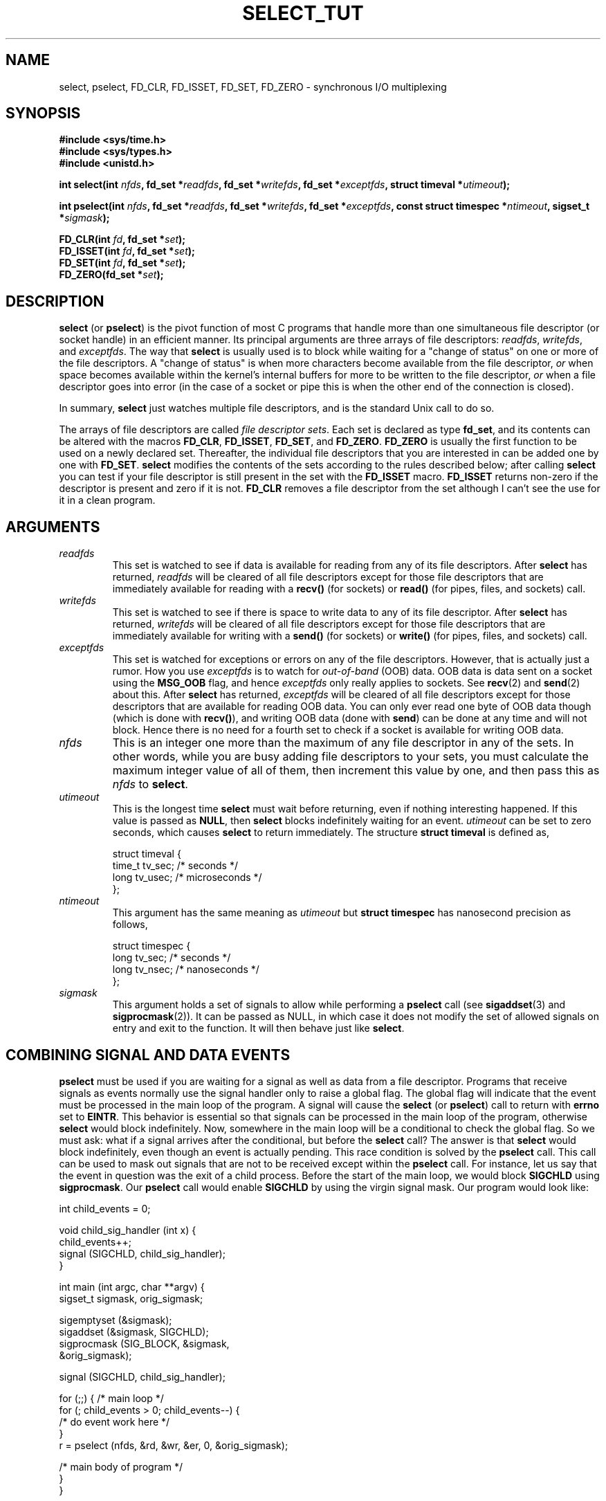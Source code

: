 .\" This manpage is copyright (C) 2001 Paul Sheer.
.\"
.\" Permission is granted to make and distribute verbatim copies of this
.\" manual provided the copyright notice and this permission notice are
.\" preserved on all copies.
.\"
.\" Permission is granted to copy and distribute modified versions of this
.\" manual under the conditions for verbatim copying, provided that the
.\" entire resulting derived work is distributed under the terms of a
.\" permission notice identical to this one.
.\" 
.\" Since the Linux kernel and libraries are constantly changing, this
.\" manual page may be incorrect or out-of-date.  The author(s) assume no
.\" responsibility for errors or omissions, or for damages resulting from
.\" the use of the information contained herein.  The author(s) may not
.\" have taken the same level of care in the production of this manual,
.\" which is licensed free of charge, as they might when working
.\" professionally.
.\" 
.\" Formatted or processed versions of this manual, if unaccompanied by
.\" the source, must acknowledge the copyright and authors of this work.
.\"
.\" very minor changes, aeb
.\"
.\" Modified 5 June 2002, Michael Kerrisk <mtk-manpages@gmx.net>
.\"
.TH SELECT_TUT 2 "October 21, 2001" "Linux 2.4" "Linux Programmer's Manual"
.SH NAME
select, pselect, FD_CLR, FD_ISSET, FD_SET, FD_ZERO \- synchronous I/O multiplexing
.SH SYNOPSIS
.B #include <sys/time.h>
.br
.B #include <sys/types.h>
.br
.B #include <unistd.h>
.sp
.BI "int select(int " nfds ", fd_set *" readfds ,
.BI "fd_set *" writefds ", fd_set *" exceptfds ,
.BI "struct timeval *" utimeout );
.sp
.BI "int pselect(int " nfds ", fd_set *" readfds ,
.BI "fd_set *" writefds ", fd_set *" exceptfds ,
.BI "const struct timespec *" ntimeout ", sigset_t *" sigmask );
.sp
.BI "FD_CLR(int " fd ", fd_set *" set );
.br
.BI "FD_ISSET(int " fd ", fd_set *" set );
.br
.BI "FD_SET(int " fd ", fd_set *" set );
.br
.BI "FD_ZERO(fd_set *" set );
.fi
.SH DESCRIPTION

\fBselect\fP (or \fBpselect\fP) is the pivot function of most C programs that
handle more than one simultaneous file descriptor (or socket handle) in an efficient
manner. Its principal arguments are three arrays of file descriptors:
\fIreadfds\fP, \fIwritefds\fP, and \fIexceptfds\fP. The way that
\fBselect\fP is usually used is to block while waiting for a "change of
status" on one or more of the file descriptors. A "change of status" is
when more characters become available from the file descriptor, \fIor\fP
when space becomes available within the kernel's internal buffers for
more to be written to the file descriptor, \fIor\fP when a file
descriptor goes into error (in the case of a socket or pipe this is
when the other end of the connection is closed).

In summary, \fBselect\fP just watches multiple file descriptors,
and is the standard Unix call to do so.

The arrays of file descriptors are called \fIfile descriptor sets\fP.
Each set is declared as type \fBfd_set\fP, and its contents can be
altered with the macros \fBFD_CLR\fP, \fBFD_ISSET\fP, \fBFD_SET\fP,  and
\fBFD_ZERO\fP. \fBFD_ZERO\fP is usually the first function to be used on
a newly declared set. Thereafter, the individual file descriptors that
you are interested in can be added one by one with \fBFD_SET\fP.
\fBselect\fP modifies the contents of the sets according to the rules
described below; after calling \fBselect\fP you can test if your file
descriptor is still present in the set with the \fBFD_ISSET\fP macro.
\fBFD_ISSET\fP returns non-zero if the descriptor is present and zero if
it is not. \fBFD_CLR\fP removes a file descriptor from the set although
I can't see the use for it in a clean program.

.SH ARGUMENTS
.TP
\fIreadfds\fP
This set is watched to see if data is available for reading from any of
its file descriptors. After \fBselect\fP has returned, \fIreadfds\fP will be
cleared of all file descriptors except for those file descriptors that
are immediately available for reading with a \fBrecv()\fP (for sockets) or
\fBread()\fP (for pipes, files, and sockets) call.
.TP
\fIwritefds\fP
This set is watched to see if there is space to write data to any of
its file descriptor. After \fBselect\fP has returned, \fIwritefds\fP will be
cleared of all file descriptors except for those file descriptors that
are immediately available for writing with a \fBsend()\fP (for sockets) or
\fBwrite()\fP (for pipes, files, and sockets) call.
.TP
\fIexceptfds\fP
This set is watched for exceptions or errors on any of the file
descriptors. However, that is actually just a rumor. How you use
\fIexceptfds\fP is to watch for \fIout\-of\-band\fP (OOB) data. OOB data
is data sent on a socket using the \fBMSG_OOB\fP flag, and hence
\fIexceptfds\fP only really applies to sockets. See \fBrecv\fP(2) and
\fBsend\fP(2) about this. After \fBselect\fP has returned,
\fIexceptfds\fP will be cleared of all file descriptors except for those
descriptors that are available for reading OOB data. You can only ever
read one byte of OOB data though (which is done with \fBrecv()\fP), and
writing OOB data (done with \fBsend\fP) can be done at any time and will
not block. Hence there is no need for a fourth set to check if a socket
is available for writing OOB data.
.TP
\fInfds\fP
This is an integer one more than the maximum of any file descriptor in
any of the sets. In other words, while you are busy adding file descriptors
to your sets, you must calculate the maximum integer value of all of
them, then increment this value by one, and then pass this as \fInfds\fP to
\fBselect\fP.
.TP
\fIutimeout\fP
.RS
This is the longest time \fBselect\fP must wait before returning, even
if nothing interesting happened. If this value is passed as \fBNULL\fP,
then \fBselect\fP blocks indefinitely waiting for an event.
\fIutimeout\fP can be set to zero seconds, which causes \fBselect\fP to
return immediately. The structure \fBstruct timeval\fP is defined as,
.PP
.nf
struct timeval {
    time_t tv_sec;    /* seconds */
    long tv_usec;     /* microseconds */
};
.fi
.RE
.TP
\fIntimeout\fP
.RS
This argument has the same meaning as \fIutimeout\fP but \fBstruct timespec\fP
has nanosecond precision as follows,
.PP
.nf
struct timespec {
    long tv_sec;    /* seconds */
    long tv_nsec;   /* nanoseconds */
};
.fi
.RE
.TP
\fIsigmask\fP
This argument holds a set of signals to allow while performing a \fBpselect\fP
call (see \fBsigaddset\fP(3) and \fBsigprocmask\fP(2)). It can be passed
as NULL, in which case it does not modify the set of allowed signals on
entry and exit to the function. It will then behave just like \fBselect\fP.

.SH COMBINING SIGNAL AND DATA EVENTS
\fBpselect\fP must be used if you are waiting for a signal as well as
data from a file descriptor. Programs that receive signals as events
normally use the signal handler only to raise a global flag. The global
flag will indicate that the event must be processed in the main loop of
the program. A signal will cause the \fBselect\fP (or \fBpselect\fP)
call to return with \fBerrno\fP set to \fBEINTR\fP. This behavior is
essential so that signals can be processed in the main loop of the
program, otherwise \fBselect\fP would block indefinitely. Now, somewhere
in the main loop will be a conditional to check the global flag. So we
must ask: what if a signal arrives after the conditional, but before the
\fBselect\fP call? The answer is that \fBselect\fP would block
indefinitely, even though an event is actually pending. This race
condition is solved by the \fBpselect\fP call. This call can be used to
mask out signals that are not to be received except within the
\fBpselect\fP call. For instance, let us say that the event in question
was the exit of a child process. Before the start of the main loop, we
would block \fBSIGCHLD\fP using \fBsigprocmask\fP. Our \fBpselect\fP
call would enable \fBSIGCHLD\fP by using the virgin signal mask. Our
program would look like:
.PP
.nf
int child_events = 0;

void child_sig_handler (int x) {
    child_events++;
    signal (SIGCHLD, child_sig_handler);
}

int main (int argc, char **argv) {
    sigset_t sigmask, orig_sigmask;

    sigemptyset (&sigmask);
    sigaddset (&sigmask, SIGCHLD);
    sigprocmask (SIG_BLOCK, &sigmask,
                                &orig_sigmask);

    signal (SIGCHLD, child_sig_handler);

    for (;;) { /* main loop */
        for (; child_events > 0; child_events--) {
            /* do event work here */
        }
        r = pselect (nfds, &rd, &wr, &er, 0, &orig_sigmask);

        /* main body of program */
    }
}
.fi
.PP
Note that the above \fBpselect\fP call can be replaced with:
.PP
.nf
        sigprocmask (SIG_BLOCK, &orig_sigmask, 0);
        r = select (nfds, &rd, &wr, &er, 0);
        sigprocmask (SIG_BLOCK, &sigmask, 0);
.fi
.PP
but then there is still the possibility that a signal
could arrive after the first \fBsigprocmask\fP and before
the \fBselect\fP. If you do do this, it is prudent to
at least put a finite timeout so that the process does
not block. At present glibc probably works this way.
The Linux kernel does not have a native \fBpselect\fP
system call as yet so this is all probably much of a
moot point.
.PP


.SH PRACTICAL

So what is the point of \fBselect\fP? Can't I just read and write to my
descriptors whenever I want? The point of select is that it watches
multiple descriptors at the same time and properly puts the process to
sleep if there is no activity. It does this while enabling you to handle
multiple simultaneous pipes and sockets. Unix programmers often find
themselves in a position where they have to handle IO from more than one
file descriptor where the data flow may be intermittent. If you were to
merely create a sequence of \fBread\fP and \fBwrite\fP calls, you would
find that one of your calls may block waiting for data from/to a file
descriptor, while another file descriptor is unused though available
for data. \fBselect\fP efficiently copes with this situation.

A classic example of \fBselect\fP comes from the \fBselect\fP
man page:

.nf
#include <stdio.h>
#include <sys/time.h>
#include <sys/types.h>
#include <unistd.h>

int
main(void) {
    fd_set rfds;
    struct timeval tv;
    int retval;

    /* Watch stdin (fd 0) to see when it has input. */
    FD_ZERO(&rfds);
    FD_SET(0, &rfds);
    /* Wait up to five seconds. */
    tv.tv_sec = 5;
    tv.tv_usec = 0;

    retval = select(1, &rfds, NULL, NULL, &tv);
    /* Don't rely on the value of tv now! */

    if (retval == -1)
        perror("select()");
    else if (retval)
        printf("Data is available now.\\n");
        /* FD_ISSET(0, &rfds) will be true. */
    else
        printf("No data within five seconds.\\n");

    exit(0);
}
.fi


.SH PORT FORWARDING EXAMPLE

Here is an example that better demonstrates the true utility of
\fBselect\fP. The listing below a TCP forwarding program that forwards
from one TCP port to another.
.PP
.nf
#include <stdlib.h>
#include <stdio.h>
#include <unistd.h>
#include <sys/time.h>
#include <sys/types.h>
#include <string.h>
#include <signal.h>
#include <sys/socket.h>
#include <netinet/in.h>
#include <arpa/inet.h>
#include <errno.h>

static int forward_port;

#undef max
#define max(x,y) ((x) > (y) ? (x) : (y))

static int listen_socket (int listen_port) {
    struct sockaddr_in a;
    int s;
    int yes;
    if ((s = socket (AF_INET, SOCK_STREAM, 0)) < 0) {
        perror ("socket");
        return -1;
    }
    yes = 1;
    if (setsockopt
        (s, SOL_SOCKET, SO_REUSEADDR,
         (char *) &yes, sizeof (yes)) < 0) {
        perror ("setsockopt");
        close (s);
        return -1;
    }
    memset (&a, 0, sizeof (a));
    a.sin_port = htons (listen_port);
    a.sin_family = AF_INET;
    if (bind
        (s, (struct sockaddr *) &a, sizeof (a)) < 0) {
        perror ("bind");
        close (s);
        return -1;
    }
    printf ("accepting connections on port %d\\n",
            (int) listen_port);
    listen (s, 10);
    return s;
}

static int connect_socket (int connect_port,
                           char *address) {
    struct sockaddr_in a;
    int s;
    if ((s = socket (AF_INET, SOCK_STREAM, 0)) < 0) {
        perror ("socket");
        close (s);
        return -1;
    }

    memset (&a, 0, sizeof (a));
    a.sin_port = htons (connect_port);
    a.sin_family = AF_INET;

    if (!inet_aton
        (address,
         (struct in_addr *) &a.sin_addr.s_addr)) {
        perror ("bad IP address format");
        close (s);
        return -1;
    }

    if (connect
        (s, (struct sockaddr *) &a,
         sizeof (a)) < 0) {
        perror ("connect()");
        shutdown (s, SHUT_RDWR);
        close (s);
        return -1;
    }
    return s;
}

#define SHUT_FD1 {                      \\
        if (fd1 >= 0) {                 \\
            shutdown (fd1, SHUT_RDWR);  \\
            close (fd1);                \\
            fd1 = -1;                   \\
        }                               \\
    }

#define SHUT_FD2 {                      \\
        if (fd2 >= 0) {                 \\
            shutdown (fd2, SHUT_RDWR);  \\
            close (fd2);                \\
            fd2 = -1;                   \\
        }                               \\
    }

#define BUF_SIZE 1024

int main (int argc, char **argv) {
    int h;
    int fd1 = -1, fd2 = -1;
    char buf1[BUF_SIZE], buf2[BUF_SIZE];
    int buf1_avail, buf1_written;
    int buf2_avail, buf2_written;

    if (argc != 4) {
        fprintf (stderr,
                 "Usage\\n\\tfwd <listen-port> \\
<forward-to-port> <forward-to-ip-address>\\n");
        exit (1);
    }

    signal (SIGPIPE, SIG_IGN);

    forward_port = atoi (argv[2]);

    h = listen_socket (atoi (argv[1]));
    if (h < 0)
        exit (1);

    for (;;) {
        int r, nfds = 0;
        fd_set rd, wr, er;
        FD_ZERO (&rd);
        FD_ZERO (&wr);
        FD_ZERO (&er);
        FD_SET (h, &rd);
        nfds = max (nfds, h);
        if (fd1 > 0 && buf1_avail < BUF_SIZE) {
            FD_SET (fd1, &rd);
            nfds = max (nfds, fd1);
        }
        if (fd2 > 0 && buf2_avail < BUF_SIZE) {
            FD_SET (fd2, &rd);
            nfds = max (nfds, fd2);
        }
        if (fd1 > 0
            && buf2_avail - buf2_written > 0) {
            FD_SET (fd1, &wr);
            nfds = max (nfds, fd1);
        }
        if (fd2 > 0
            && buf1_avail - buf1_written > 0) {
            FD_SET (fd2, &wr);
            nfds = max (nfds, fd2);
        }
        if (fd1 > 0) {
            FD_SET (fd1, &er);
            nfds = max (nfds, fd1);
        }
        if (fd2 > 0) {
            FD_SET (fd2, &er);
            nfds = max (nfds, fd2);
        }

        r = select (nfds + 1, &rd, &wr, &er, NULL);

        if (r == -1 && errno == EINTR)
            continue;
        if (r < 0) {
            perror ("select()");
            exit (1);
        }
        if (FD_ISSET (h, &rd)) {
            unsigned int l;
            struct sockaddr_in client_address;
            memset (&client_address, 0, l =
                    sizeof (client_address));
            r = accept (h, (struct sockaddr *)
                        &client_address, &l);
            if (r < 0) {
                perror ("accept()");
            } else {
                SHUT_FD1;
                SHUT_FD2;
                buf1_avail = buf1_written = 0;
                buf2_avail = buf2_written = 0;
                fd1 = r;
                fd2 =
                    connect_socket (forward_port,
                                    argv[3]);
                if (fd2 < 0) {
                    SHUT_FD1;
                } else
                    printf ("connect from %s\\n",
                            inet_ntoa
                            (client_address.sin_addr));
            }
        }
/* NB: read oob data before normal reads */
        if (fd1 > 0)
            if (FD_ISSET (fd1, &er)) {
                char c;
                errno = 0;
                r = recv (fd1, &c, 1, MSG_OOB);
                if (r < 1) {
                    SHUT_FD1;
                } else
                    send (fd2, &c, 1, MSG_OOB);
            }
        if (fd2 > 0)
            if (FD_ISSET (fd2, &er)) {
                char c;
                errno = 0;
                r = recv (fd2, &c, 1, MSG_OOB);
                if (r < 1) {
                    SHUT_FD1;
                } else
                    send (fd1, &c, 1, MSG_OOB);
            }
        if (fd1 > 0)
            if (FD_ISSET (fd1, &rd)) {
                r =
                    read (fd1, buf1 + buf1_avail,
                          BUF_SIZE - buf1_avail);
                if (r < 1) {
                    SHUT_FD1;
                } else
                    buf1_avail += r;
            }
        if (fd2 > 0)
            if (FD_ISSET (fd2, &rd)) {
                r =
                    read (fd2, buf2 + buf2_avail,
                          BUF_SIZE - buf2_avail);
                if (r < 1) {
                    SHUT_FD2;
                } else
                    buf2_avail += r;
            }
        if (fd1 > 0)
            if (FD_ISSET (fd1, &wr)) {
                r =
                    write (fd1,
                           buf2 + buf2_written,
                           buf2_avail -
                           buf2_written);
                if (r < 1) {
                    SHUT_FD1;
                } else
                    buf2_written += r;
            }
        if (fd2 > 0)
            if (FD_ISSET (fd2, &wr)) {
                r =
                    write (fd2,
                           buf1 + buf1_written,
                           buf1_avail -
                           buf1_written);
                if (r < 1) {
                    SHUT_FD2;
                } else
                    buf1_written += r;
            }
/* check if write data has caught read data */
        if (buf1_written == buf1_avail)
            buf1_written = buf1_avail = 0;
        if (buf2_written == buf2_avail)
            buf2_written = buf2_avail = 0;
/* one side has closed the connection, keep
   writing to the other side until empty */
        if (fd1 < 0
            && buf1_avail - buf1_written == 0) {
            SHUT_FD2;
        }
        if (fd2 < 0
            && buf2_avail - buf2_written == 0) {
            SHUT_FD1;
        }
    }
    return 0;
}
.fi
.PP
The above program properly forwards most kinds of TCP connections
including OOB signal data transmitted by \fBtelnet\fP servers. It
handles the tricky problem of having data flow in both directions
simultaneously. You might think it more efficient to use a \fBfork()\fP
call and devote a thread to each stream. This becomes more tricky than
you might suspect. Another idea is to set non-blocking IO using an
\fBioctl()\fP call. This also has its problems because you end up having
to have inefficient timeouts.

The program does not handle more than one simultaneous connection at a
time, although it could easily be extended to do this with a linked list
of buffers - one for each connection. At the moment, new
connections cause the current connection to be dropped.

.SH SELECT LAW

Many people who try to use \fBselect\fP come across behavior that is
difficult to understand and produces non-portable or borderline
results. For instance, the above program is carefully written not to
block at any point, even though it does not set its file descriptors to
non-blocking mode at all (see \fBioctl\fP(2)). It is easy to introduce
subtle errors that will remove the advantage of using \fBselect\fP,
hence I will present a list of essentials to watch for when using the
\fBselect\fP call.

.TP
\fB1.\fP
You should always try use \fBselect\fP without a timeout. Your program
should have nothing to do if there is no data available. Code that
depends on timeouts is not usually portable and difficult to debug.
.TP
\fB2.\fP
The value \fInfds\fP must be properly calculated for efficiency as
explained above.
.TP
\fB3.\fP
No file descriptor must be added to any set if you do not intend
to check its result after the \fBselect\fP call, and respond
appropriately. See next rule.
.TP
\fB4.\fP
After \fBselect\fP returns, all file descriptors in all sets
\fImust\fP be checked. Any file descriptor that is available
for writing \fImust\fP be written to, and any file descriptor
available for reading \fImust\fP be read, etc.
.TP
\fB5.\fP
The functions \fBread()\fP, \fBrecv()\fP, \fBwrite()\fP, and
\fBsend()\fP do \fInot\fP necessarily read/write the full amount of data
that you have requested. If they do read/write the full amount, its
because you have a low traffic load and a fast stream. This is not
always going to be the case. You should cope with the case of your
functions only managing to send or receive a single byte.
.TP
\fB6.\fP
Never read/write only in single bytes at a time unless your are really
sure that you have a small amount of data to process. It is extremely
inefficient not to read/write as much data as you can buffer each time.
The buffers in the example above are 1024 bytes although they could
easily be made as large as the maximum possible packet size on your
local network.
.TP
\fB7.\fP
The functions \fBread()\fP, \fBrecv()\fP, \fBwrite()\fP, and
\fBsend()\fP as well as the \fBselect()\fP call can return -1 with an
errno of \fBEINTR\fP or \fBEAGAIN\fP (\fBEWOULDBLOCK\fP) which are not
errors. These results must be properly managed (not done properly
above). If your program is not going to receive any signals then
it is unlikely you will get \fBEINTR\fP. If your program does not
set non-blocking IO, you will not get \fBEAGAIN\fP. Nonetheless
you should still cope with these errors for completeness.
.TP
\fB8.\fP
Never call \fBread()\fP, \fBrecv()\fP, \fBwrite()\fP, or \fBsend()\fP
with a buffer length of zero.
.TP
\fB9.\fP
Except as indicated in \fB7.\fP, the functions \fBread()\fP,
\fBrecv()\fP, \fBwrite()\fP, and \fBsend()\fP never have a return value
less than 1 except if an error has occurred. For instance, a
\fBread()\fP on a pipe where the other end has died returns zero (so
does an end-of-file error), \fIbut\fP only returns zero
once (a followup read or write will return \-1). Should
any of these functions return 0 or \-1, you should \fInot\fP
pass that descriptor to select ever again. In the above example,
I close the descriptor immediately, and then set it to \-1
to prevent it being included in a set.
.TP
\fB10.\fP
The timeout value must be initialized with each new call to \fBselect\fP,
since some operating systems modify the structure. \fBpselect\fP
however does not modify its timeout structure.
.TP
\fB11.\fP
I have heard that the Windows socket layer does not cope with OOB data
properly. It also does not cope with \fBselect\fP calls when no file
descriptors are set at all. Having no file descriptors set is a useful
way to sleep the process with sub-second precision by using the timeout.
(See further on.)

.SH USLEEP EMULATION

On systems that do not have a \fBusleep\fP function, you can call
\fBselect\fP with a finite timeout and no file descriptors as
follows:
.PP
.nf
    struct timeval tv;
    tv.tv_sec = 0;
    tv.tv_usec = 200000;  /* 0.2 seconds */
    select (0, NULL, NULL, NULL, &tv);
.fi
.PP
This is only guarenteed to work on Unix systems, however.

.SH RETURN VALUE

On success, \fBselect\fP returns the total number of file descriptors
still present in the file descriptor sets.

If \fBselect\fP timed out, then the file descriptors sets should be all
empty (but may not be on some systems). However the return value will
definitely be zero.

A return value of \-1 indicates an error, with \fBerrno\fP being
set appropriately. In the case of an error, the returned sets and
the timeout struct contents are undefined and should not be used.
\fBpselect\fP however never modifies \fIntimeout\fP.

.SH ERRORS
.TP
\fBEBADF\fP
A set contained an invalid file descriptor. This error often occurs when
you add a file descriptor to a set that you have already issued a
\fBclose\fP on, or when that file descriptor has experienced some kind
of error. Hence you should cease adding to sets any file descriptor that
returns an error on reading or writing.
.TP
\fBEINTR\fP
An interrupting signal was caught like \fBSIGINT\fP or \fBSIGCHLD\fP etc.
In this case you should rebuild your file descriptor sets and retry.
.TP
\fBEINVAL\fP
Occurs if \fInfds\fP is negative or an invalid value is specified
in \fIutimeout\fP or \fIntimeout\fP.
.TP
\fBENOMEM\fP
Internal memory allocation failure.

.SH NOTES
Generally speaking, all operating systems that support sockets, also
support \fBselect\fP. Some people consider \fBselect\fP to be an
esoteric and rarely used function. Indeed, many types of programs become
extremely complicated without it. \fBselect\fP can be used to solve
many problems in a portable and efficient way that naive programmers try
to solve with threads, forking, IPCs, signals, memory sharing and other
dirty methods. \fBpselect\fP is a newer function that is less commonly
used.
.PP
The
.BR poll (2)
system call has the same functionality as \fBselect\fP,
but with less subtle behavior. It is less portable than \fBselect\fP.

.SH CONFORMING TO
4.4BSD (the \fBselect\fP function first appeared in 4.2BSD).  Generally
portable to/from non-BSD systems supporting clones of the BSD socket
layer (including System V variants). However, note that the System V
variant typically sets the timeout variable before exit, but the BSD
variant does not.
.PP
The \fBpselect\fP function is defined in IEEE Std 1003.1g-2000 (POSIX.1g).
It is found in glibc2.1 and later. Glibc2.0 has a function with this name,
that however does not take a \fIsigmask\fP parameter.

.SH SEE ALSO
.BR accept (2),
.BR connect (2),
.BR ioctl (2),
.BR poll (2),
.BR read (2),
.BR recv (2),
.BR select (2),
.BR send (2),
.BR sigprocmask (2),
.BR write (2),
.BR sigaddset (3),
.BR sigdelset (3),
.BR sigemptyset (3),
.BR sigfillset (3),
.BR sigismember (3)

.SH AUTHORS
This man page was written by Paul Sheer.
